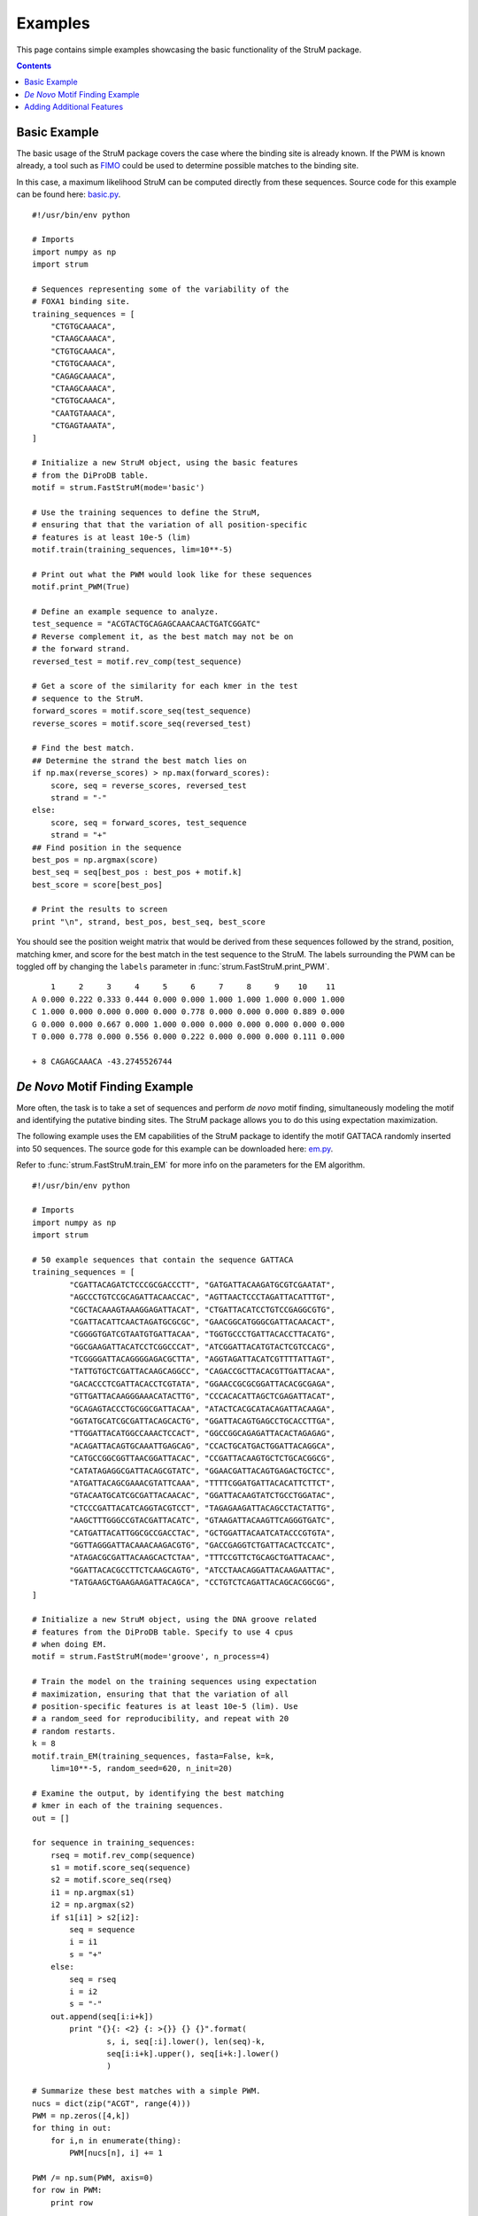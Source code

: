 ========================================================================
Examples
========================================================================

This page contains simple examples showcasing the basic functionality
of the StruM package.

.. contents::


------------------------------------------------------------------------
Basic Example
------------------------------------------------------------------------

The basic usage of the StruM package covers the case where the binding
site is already known. If the PWM is known already, a tool such as `FIMO
<http://meme-suite.org/doc/fimo.html>`_ could be used to determine 
possible matches to the binding site. 

In this case, a maximum likelihood StruM can be computed directly from
these sequences. Source code for this example can be found here: 
`basic.py <#>`_. ::

	#!/usr/bin/env python

	# Imports
	import numpy as np
	import strum

	# Sequences representing some of the variability of the 
	# FOXA1 binding site.
	training_sequences = [
	    "CTGTGCAAACA",
	    "CTAAGCAAACA",
	    "CTGTGCAAACA",
	    "CTGTGCAAACA",
	    "CAGAGCAAACA",
	    "CTAAGCAAACA",
	    "CTGTGCAAACA",
	    "CAATGTAAACA",
	    "CTGAGTAAATA",
	]

	# Initialize a new StruM object, using the basic features
	# from the DiProDB table.
	motif = strum.FastStruM(mode='basic')

	# Use the training sequences to define the StruM,
	# ensuring that that the variation of all position-specific
	# features is at least 10e-5 (lim)
	motif.train(training_sequences, lim=10**-5)

	# Print out what the PWM would look like for these sequences
	motif.print_PWM(True)

	# Define an example sequence to analyze.
	test_sequence = "ACGTACTGCAGAGCAAACAACTGATCGGATC"
	# Reverse complement it, as the best match may not be on
	# the forward strand.
	reversed_test = motif.rev_comp(test_sequence)

	# Get a score of the similarity for each kmer in the test 
	# sequence to the StruM.
	forward_scores = motif.score_seq(test_sequence)
	reverse_scores = motif.score_seq(reversed_test)

	# Find the best match.
	## Determine the strand the best match lies on
	if np.max(reverse_scores) > np.max(forward_scores):
	    score, seq = reverse_scores, reversed_test
	    strand = "-"
	else:
	    score, seq = forward_scores, test_sequence
	    strand = "+"
	## Find position in the sequence
	best_pos = np.argmax(score)
	best_seq = seq[best_pos : best_pos + motif.k]
	best_score = score[best_pos]

	# Print the results to screen
	print "\n", strand, best_pos, best_seq, best_score

You should see the position weight matrix that would be derived
from these sequences followed by the strand, position, matching 
kmer, and score for the best match in the test sequence to the
StruM. The labels surrounding the PWM can be toggled off by 
changing the ``labels`` parameter in :func:`strum.FastStruM.print_PWM`. ::

	    1     2     3     4     5     6     7     8     9    10    11
	A 0.000 0.222 0.333 0.444 0.000 0.000 1.000 1.000 1.000 0.000 1.000
	C 1.000 0.000 0.000 0.000 0.000 0.778 0.000 0.000 0.000 0.889 0.000
	G 0.000 0.000 0.667 0.000 1.000 0.000 0.000 0.000 0.000 0.000 0.000
	T 0.000 0.778 0.000 0.556 0.000 0.222 0.000 0.000 0.000 0.111 0.000

	+ 8 CAGAGCAAACA -43.2745526744

------------------------------------------------------------------------
*De Novo* Motif Finding Example
------------------------------------------------------------------------

More often, the task is to take a set of sequences and perform *de novo*
motif finding, simultaneously modeling the motif and identifying the
putative binding sites. The StruM package allows you to do this using
expectation maximization.

The following example uses the EM capabilities of the StruM package to
identify the motif GATTACA randomly inserted into 50 sequences. The
source gode for this example can be downloaded here: `em.py <#>`_. 

Refer to :func:`strum.FastStruM.train_EM` for more info on the parameters for the EM
algorithm. ::

	#!/usr/bin/env python

	# Imports
	import numpy as np
	import strum

	# 50 example sequences that contain the sequence GATTACA
	training_sequences = [
		"CGATTACAGATCTCCCGCGACCCTT", "GATGATTACAAGATGCGTCGAATAT",
		"AGCCCTGTCCGCAGATTACAACCAC", "AGTTAACTCCCTAGATTACATTTGT",
		"CGCTACAAAGTAAAGGAGATTACAT", "CTGATTACATCCTGTCCGAGGCGTG",
		"CGATTACATTCAACTAGATGCGCGC", "GAACGGCATGGGCGATTACAACACT",
		"CGGGGTGATCGTAATGTGATTACAA", "TGGTGCCCTGATTACACCTTACATG",
		"GGCGAAGATTACATCCTCGGCCCAT", "ATCGGATTACATGTACTCGTCCACG",
		"TCGGGGATTACAGGGGAGACGCTTA", "AGGTAGATTACATCGTTTTATTAGT",
		"TATTGTGCTCGATTACAAGCAGGCC", "CAGACCGCTTACACGTTGATTACAA",
		"GACACCCTCGATTACACCTCGTATA", "GGAACCGCGCGGATTACACGCGAGA",
		"GTTGATTACAAGGGAAACATACTTG", "CCCACACATTAGCTCGAGATTACAT",
		"GCAGAGTACCCTGCGGCGATTACAA", "ATACTCACGCATACAGATTACAAGA",
		"GGTATGCATCGCGATTACAGCACTG", "GGATTACAGTGAGCCTGCACCTTGA",
		"TTGGATTACATGGCCAAACTCCACT", "GGCCGGCAGAGATTACACTAGAGAG",
		"ACAGATTACAGTGCAAATTGAGCAG", "CCACTGCATGACTGGATTACAGGCA",
		"CATGCCGGCGGTTAACGGATTACAC", "CCGATTACAAGTGCTCTGCACGGCG",
		"CATATAGAGGCGATTACAGCGTATC", "GGAACGATTACAGTGAGACTGCTCC",
		"ATGATTACAGCGAAACGTATTCAAA", "TTTTCGGATGATTACACATTCTTCT",
		"GTACAATGCATCGCGATTACAACAC", "GGATTACAAGTATCTGCCTGGATAC",
		"CTCCCGATTACATCAGGTACGTCCT", "TAGAGAAGATTACAGCCTACTATTG",
		"AAGCTTTGGGCCGTACGATTACATC", "GTAAGATTACAAGTTCAGGGTGATC",
		"CATGATTACATTGGCGCCGACCTAC", "GCTGGATTACAATCATACCCGTGTA",
		"GGTTAGGGATTACAAACAAGACGTG", "GACCGAGGTCTGATTACACTCCATC",
		"ATAGACGCGATTACAAGCACTCTAA", "TTTCCGTTCTGCAGCTGATTACAAC",
		"GGATTACACGCCTTCTCAAGCAGTG", "ATCCTAACAGGATTACAAGAATTAC",
		"TATGAAGCTGAAGAAGATTACAGCA", "CCTGTCTCAGATTACAGCACGGCGG",
	]

	# Initialize a new StruM object, using the DNA groove related 
	# features from the DiProDB table. Specify to use 4 cpus
	# when doing EM.
	motif = strum.FastStruM(mode='groove', n_process=4)

	# Train the model on the training sequences using expectation
	# maximization, ensuring that that the variation of all 
	# position-specific features is at least 10e-5 (lim). Use
	# a random_seed for reproducibility, and repeat with 20
	# random restarts.
	k = 8
	motif.train_EM(training_sequences, fasta=False, k=k, 
	    lim=10**-5, random_seed=620, n_init=20)

	# Examine the output, by identifying the best matching
	# kmer in each of the training sequences.
	out = []

	for sequence in training_sequences:
	    rseq = motif.rev_comp(sequence)
	    s1 = motif.score_seq(sequence)
	    s2 = motif.score_seq(rseq)
	    i1 = np.argmax(s1)
	    i2 = np.argmax(s2)
	    if s1[i1] > s2[i2]:
	        seq = sequence
	        i = i1
	        s = "+"
	    else:
	        seq = rseq
	        i = i2
	        s = "-"
	    out.append(seq[i:i+k])
		print "{}{: <2} {: >{}} {} {}".format(
			s, i, seq[:i].lower(), len(seq)-k, 
			seq[i:i+k].upper(), seq[i+k:].lower()
			)

	# Summarize these best matches with a simple PWM.
	nucs = dict(zip("ACGT", range(4)))
	PWM = np.zeros([4,k])
	for thing in out:
	    for i,n in enumerate(thing):
	        PWM[nucs[n], i] += 1

	PWM /= np.sum(PWM, axis=0)
	for row in PWM:
	    print row

There are several sections that are reported in the output. First, the StruM
gives a live update on how many iterations it took to converge for each of
the random restarts. Once they have all completed, it shows the likelihoods
for each of the restarts. The example output below highlights why it is
important to repeat this process a number of times, as the results are
highly variable. Finally we output a summary of the results. It is obvious
that the model correctly identified the sequence NGATTACA as observed both
in the highlighted sequences and the summary PWM at the bottom. ::

	Retaining 50 out of 50 sequences, based on length (>25bp)
	Detected cyclical likelihoods. Proceeding to max.
	Converged after 10 iterations on likelihood
	Converged after 5 iterations on likelihood
	...
	Restart Likelihoods: [1981.3168691613439, 1969.7041022864935, 1969.7041022864935, 650.89659719217332, 386.24238189057303, 369.62562708240256, 350.54071957020324, 350.54071957020324, 350.54071957020324, 327.8331936774872, 315.95426601483587, 242.73205512692093, 235.90375348128853, 149.92555284207441, -15.089679773020009, -68.060441249738645, -164.9202144304158, -373.49851273275601, -524.90598178843163, -524.91730067288267]
	+0                    CGATTACA gatctcccgcgaccctt
	+2                 ga TGATTACA agatgcgtcgaatat
	+12      agccctgtccgc AGATTACA accac
	+12      agttaactccct AGATTACA tttgt
	...
	[ 0.26  0.    1.    0.    0.    1.    0.    1.  ]
	[ 0.28  0.    0.    0.    0.    0.    1.    0.  ]
	[ 0.24  1.    0.    0.    0.    0.    0.    0.  ]
	[ 0.22  0.    0.    1.    1.    0.    0.    0.  ]

------------------------------------------------------------------------
Adding Additional Features
------------------------------------------------------------------------

With the StruM package, in additional to the structural features 
provided in the DiProDB table, you can incorporate additional arbitrary
features, as long as they provide a quantitative value across the
binding site.

In the example below we will define a function that looks up a DNase
signal from a ``bigwig`` file to incorporate. The file we will be using
comes from a DNase experiment in K562 cells, mapped to *hg19* from the
ENCODE project (`ENCFF111KJD <https://www.encodeproject.org/files/ENCFF111KJD/>`_) 
and can be downloaded from `here <https://www.encodeprojectorg/files/ENCFF111KJD/@@download/ENCFF111KJD.bigWig>`_.

.. warning::
	Relies on the older version of the StruM (for now)
	Deprecated with FastStruM (for now)

The source code for this example can be found here: `DNase.py <#>`_. ::
	
	# Imports
	import numpy as np
	import sys

	import bx.bbi.bigwig_file
	import StruM

	# Specify the path to where you downloaded the bigwig
	# file. E.g. "/Users/user/Downloads/ENCFF111KJD.bigWig"
	DNase_bigwig_path = sys.argv[1]

	# Define the function to be used by the StruM when
	# converting from sequence-space to structural-space.
	# NOTE: This function takes additional parameters.
	def lookup_DNase(data, chrom, start, end):
		"""Lookup the signal in a bigWig file, convert NaNs to
		0s, ensure strandedness, and return the modified signal.

		Parameters:
			data : (str) - Path to the bigWig file.
			chrom : (str) - Chromosome name.
			start : (int) - Base pair position on the chromsome of
							the beginning of the region of interest.
			end : (int) - Base pair position on the chromsome of
						  the end of the region of interest.

		Returns:
			trace : (1D array) - The signal extracted from the
								 bigWig file for the region of
								 interest.
		"""
		# Open file
		bwh = bx.bbi.bigwig_file.BigWigFile(open(data))
		# Lookup signal for regions
		trace = bwh.get_as_array(chrom, min(start,end), max(start, end)-1)
		# Clean up NaNs
		trace[np.isnan(trace)] = 0.0
		# Ensure strandedness
		if start > end:
			trace = trace[::-1]
		return trace

	# Some example sequences and their chromosome positions, 
	# from human build hg19.
	training_data = [
		['GAGATCCTGGGTTCGAATCCCAGC', ('chr6', 26533165, 26533141)],
		['GAGATCCTGGGTTCGAATCCCAGC', ('chr19', 33667901, 33667925)],
		['GAGGTCCCGGGTTCGATCCCCAGC', ('chr6', 28626033, 28626009)],
		['GAGGTCCTGGGTTCGATCCCCAGT', ('chr6', 28763754, 28763730)],
		['GGGGGCGTGGGTTCGAATCCCACC', ('chr16', 22308468, 22308492)],
		['GGGGGCGTGGGTTCGAATCCCACC', ('chr5', 180614647, 180614671)],
		['AAGGTCCTGGGTTCGAGCCCCAGT', ('chr11', 59318028, 59318004)],
		['GAGGTCCCGGGTTCAAATCCCGGA', ('chr1', 167684001, 167684025)],
		['GAGGTCCCGGGTTCAAATCCCGGA', ('chr7', 128423440, 128423464)],
	]

	# Initialize a new StruM object.
	motif = StruM.StruM()

	# Update the StruM to incorporate the function
	# defined above, drawing on the bigWig as the 
	# data source.
	motif.update(data=DNase_bigwig_path, func=lookup_DNase, 
		features=['k562_DNase'])

	# Train the model using the modified StruM and the example 
	# data above
	motif.train(training_data)

	# Evaluate the similarity to the model of a new sequence.
	seq = 'GAGGTCCCGGGTTCAATCCCCGGC'
	position = ['chr2', 157257305, 157257329]

	rseq = motif.rev_comp(seq)
	rposition = [position[0], position[2], position[1]]

	s = [
		motif.score_seq(seq, *position),
		motif.score_seq(rseq, *rposition)
	]

	strands = ['-', '+']
	print "Best match found on the '{}' strand".format(strands[np.argmax(s)])